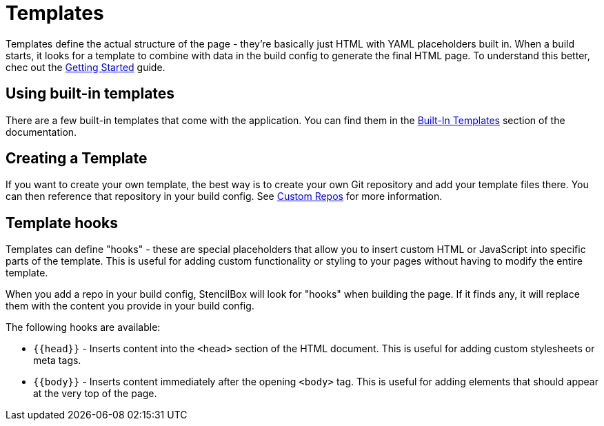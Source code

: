 = Templates

Templates define the actual structure of the page - they're basically just HTML with YAML placeholders built in. When a build starts, it looks for a template to combine with data in the build config to generate the final HTML page. To understand this better, chec out the xref:getting-started.adoc[Getting Started] guide.

== Using built-in templates

There are a few built-in templates that come with the application. You can find them in the xref:builtin-templates/index.adoc[Built-In Templates] section of the documentation.

== Creating a Template

If you want to create your own template, the best way is to create your own Git repository and add your template files there. You can then reference that repository in your build config. See xref:repos/index.adoc[Custom Repos] for more information.

== Template hooks

Templates can define "hooks" - these are special placeholders that allow you to insert custom HTML or JavaScript into specific parts of the template. This is useful for adding custom functionality or styling to your pages without having to modify the entire template.

When you add a repo in your build config, StencilBox will look for "hooks" when building the page. If it finds any, it will replace them with the content you provide in your build config.

The following hooks are available:

* `{{head}}` - Inserts content into the `<head>` section of the HTML document. This is useful for adding custom stylesheets or meta tags.
* `{{body}}` - Inserts content immediately after the opening `<body>` tag. This is useful for adding elements that should appear at the very top of the page.

